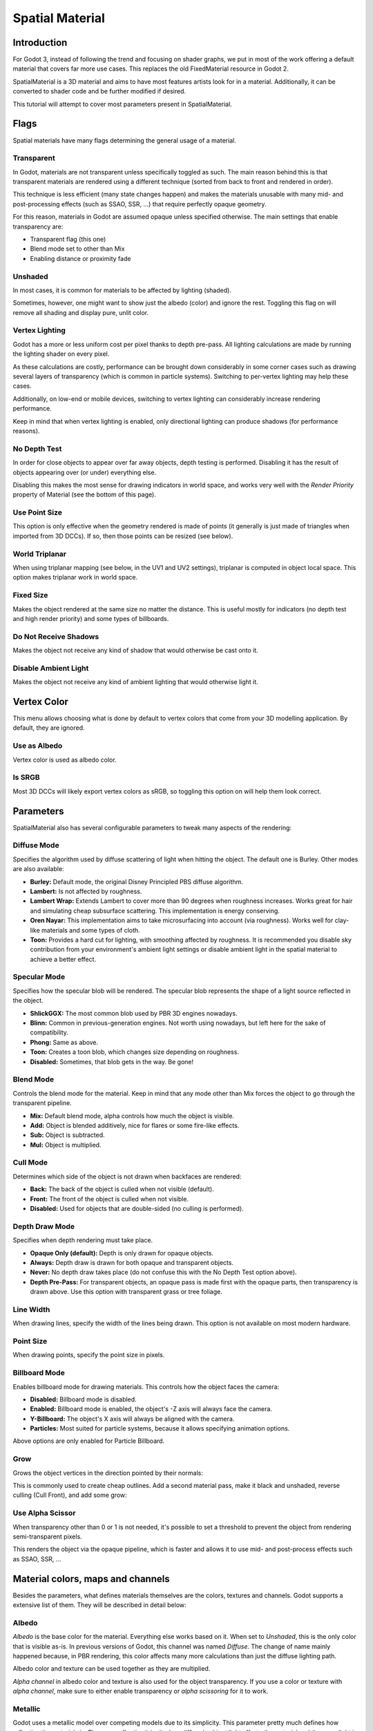 .. _doc_spatial_material:

Spatial Material
================

Introduction
------------

For Godot 3, instead of following the trend and focusing on shader graphs,
we put in most of the work offering a default material that covers far
more use cases. This replaces the old FixedMaterial resource in Godot 2.

SpatialMaterial is a 3D material and aims to have most features
artists look for in a material. Additionally, it can be converted
to shader code and be further modified if desired.

This tutorial will attempt to cover most parameters present in SpatialMaterial.

Flags
-----

Spatial materials have many flags determining the general usage of a material.

.. image:: img/spatial_material1.png

Transparent
~~~~~~~~~~~

In Godot, materials are not transparent unless specifically toggled as such.
The main reason behind this is that transparent materials are rendered
using a different technique (sorted from back to front and rendered in order).

This technique is less efficient (many state changes happen) and makes
the materials unusable with many mid- and post-processing effects
(such as SSAO, SSR, …) that require perfectly opaque geometry.

For this reason, materials in Godot are assumed opaque unless
specified otherwise. The main settings that enable transparency are:

* Transparent flag (this one)
* Blend mode set to other than Mix
* Enabling distance or proximity fade

Unshaded
~~~~~~~~

In most cases, it is common for materials to be affected by lighting (shaded).

Sometimes, however, one might want to show just the albedo (color) and
ignore the rest. Toggling this flag on will remove all shading and display
pure, unlit color.

.. image:: img/spatial_material26.png

Vertex Lighting
~~~~~~~~~~~~~~~

Godot has a more or less uniform cost per pixel
thanks to depth pre-pass. All lighting calculations are made by
running the lighting shader on every pixel.

As these calculations are costly, performance can be brought down
considerably in some corner cases such as drawing several layers
of transparency (which is common in particle systems).
Switching to per-vertex lighting may help these cases.

Additionally, on low-end or mobile devices, switching to vertex lighting
can considerably increase rendering performance.

.. image:: img/spatial_material2.png

Keep in mind that when vertex lighting is enabled, only directional lighting
can produce shadows (for performance reasons).

No Depth Test
~~~~~~~~~~~~~

In order for close objects to appear over far away objects, depth testing
is performed. Disabling it has the result of objects appearing over
(or under) everything else.

Disabling this makes the most sense for drawing indicators in world space,
and works very well with the *Render Priority* property of Material
(see the bottom of this page).

.. image:: img/spatial_material3.png

Use Point Size
~~~~~~~~~~~~~~~

This option is only effective when the geometry rendered is made of points
(it generally is just made of triangles when imported from 3D DCCs).
If so, then those points can be resized (see below).

World Triplanar
~~~~~~~~~~~~~~~

When using triplanar mapping (see below, in the UV1 and UV2 settings),
triplanar is computed in object local space.
This option makes triplanar work in world space.

Fixed Size
~~~~~~~~~~

Makes the object rendered at the same size no matter the distance.
This is useful mostly for indicators (no depth test and high render priority)
and some types of billboards.

Do Not Receive Shadows
~~~~~~~~~~~~~~~~~~~~~~

Makes the object not receive any kind of shadow that would otherwise
be cast onto it.

Disable Ambient Light
~~~~~~~~~~~~~~~~~~~~~

Makes the object not receive any kind of ambient lighting that would
otherwise light it.

Vertex Color
------------

This menu allows choosing what is done by default to vertex colors that come
from your 3D modelling application. By default, they are ignored.

.. image:: img/spatial_material4.png

Use as Albedo
~~~~~~~~~~~~~

Vertex color is used as albedo color.

Is SRGB
~~~~~~~

Most 3D DCCs will likely export vertex colors as sRGB, so toggling this
option on will help them look correct.

Parameters
-----------

SpatialMaterial also has several configurable parameters to tweak
many aspects of the rendering:

.. image:: img/spatial_material5.png

Diffuse Mode
~~~~~~~~~~~~

Specifies the algorithm used by diffuse scattering of light when hitting
the object. The default one is Burley. Other modes are also available:

* **Burley:** Default mode, the original Disney Principled PBS diffuse algorithm.
* **Lambert:** Is not affected by roughness.
* **Lambert Wrap:** Extends Lambert to cover more than 90 degrees when
  roughness increases. Works great for hair and simulating cheap
  subsurface scattering. This implementation is energy conserving.
* **Oren Nayar:** This implementation aims to take microsurfacing into account
  (via roughness). Works well for clay-like materials and some types of cloth.
* **Toon:** Provides a hard cut for lighting, with smoothing affected by roughness.
  It is recommended you disable sky contribution from your environment's
  ambient light settings or disable ambient light in the spatial material
  to achieve a better effect.

.. image:: img/spatial_material6.png

Specular Mode
~~~~~~~~~~~~~

Specifies how the specular blob will be rendered. The specular blob
represents the shape of a light source reflected in the object.

* **ShlickGGX:** The most common blob used by PBR 3D engines nowadays.
* **Blinn:** Common in previous-generation engines.
  Not worth using nowadays, but left here for the sake of compatibility.
* **Phong:** Same as above.
* **Toon:** Creates a toon blob, which changes size depending on roughness.
* **Disabled:** Sometimes, that blob gets in the way. Be gone!

.. image:: img/spatial_material7.png


Blend Mode
~~~~~~~~~~

Controls the blend mode for the material. Keep in mind that any mode
other than Mix forces the object to go through the transparent pipeline.

* **Mix:** Default blend mode, alpha controls how much the object is visible.
* **Add:** Object is blended additively, nice for flares or some
  fire-like effects.
* **Sub:** Object is subtracted.
* **Mul:** Object is multiplied.

.. image:: img/spatial_material8.png

Cull Mode
~~~~~~~~~

Determines which side of the object is not drawn when backfaces are rendered:

* **Back:** The back of the object is culled when not visible (default).
* **Front:** The front of the object is culled when not visible.
* **Disabled:** Used for objects that are double-sided (no culling is performed).

Depth Draw Mode
~~~~~~~~~~~~~~~

Specifies when depth rendering must take place.

* **Opaque Only (default):** Depth is only drawn for opaque objects.
* **Always:** Depth draw is drawn for both opaque and transparent objects.
* **Never:** No depth draw takes place
  (do not confuse this with the No Depth Test option above).
* **Depth Pre-Pass:** For transparent objects, an opaque pass is made first
  with the opaque parts, then transparency is drawn above.
  Use this option with transparent grass or tree foliage.

.. image:: img/material_depth_draw.png

Line Width
~~~~~~~~~~

When drawing lines, specify the width of the lines being drawn.
This option is not available on most modern hardware.

Point Size
~~~~~~~~~~

When drawing points, specify the point size in pixels.

Billboard Mode
~~~~~~~~~~~~~~

Enables billboard mode for drawing materials. This controls how the object
faces the camera:

* **Disabled:** Billboard mode is disabled.
* **Enabled:** Billboard mode is enabled, the object's -Z axis will always
  face the camera.
* **Y-Billboard:** The object's X axis will always be aligned with the camera.
* **Particles:** Most suited for particle systems, because it allows
  specifying animation options.

.. image:: img/spatial_material9.png

Above options are only enabled for Particle Billboard.

Grow
~~~~

Grows the object vertices in the direction pointed by their normals:

.. image:: img/spatial_material10.png

This is commonly used to create cheap outlines. Add a second material pass,
make it black and unshaded, reverse culling (Cull Front), and add some grow:

.. image:: img/spatial_material11.png


Use Alpha Scissor
~~~~~~~~~~~~~~~~~

When transparency other than 0 or 1 is not needed, it's possible to
set a threshold to prevent the object from rendering
semi-transparent pixels.

.. image:: img/spatial_material12.png

This renders the object via the opaque pipeline, which is faster
and allows it to use mid- and post-process effects such as SSAO, SSR, …

Material colors, maps and channels
----------------------------------

Besides the parameters, what defines materials themselves are the colors,
textures and channels. Godot supports a extensive list of them.
They will be described in detail below:

Albedo
~~~~~~

*Albedo* is the base color for the material. Everything else works based on it.
When set to *Unshaded*, this is the only color that is visible as-is.
In previous versions of Godot, this channel was named *Diffuse*. The change
of name mainly happened because, in PBR rendering, this color affects many
more calculations than just the diffuse lighting path.

Albedo color and texture can be used together as they are multiplied.

*Alpha channel* in albedo color and texture is also used for the
object transparency. If you use a color or texture with *alpha channel*,
make sure to either enable transparency or *alpha scissoring* for it to work.

Metallic
~~~~~~~~

Godot uses a metallic model over competing models due to its simplicity.
This parameter pretty much defines how reflective the materials is. The more
reflective it is, the less diffuse/ambient light affects the material
and the more light is reflected. This model is called "energy-conserving".

The *Specular* parameter here is just a general amount of for the reflectivity
(unlike *Metallic*, this one is not energy-conserving, so simply leave it
at 0.5 and don't touch it unless you need to).

The minimum internal reflectivity is 0.04, so it's impossible to make
a material completely unreflective, just like in real life.

.. image:: img/spatial_material13.png

Roughness
~~~~~~~~~

*Roughness* affects mainly the way reflection happens. A value of 0 makes it a
perfect mirror while a value of 1 completely blurs the reflection (simulating
the natural microsurfacing). Most common types of materials can be achieved
from the right combination of *Metallic* and *Roughness*.

.. image:: img/spatial_material14.png

Emission
~~~~~~~~

*Emission* specifies how much light is emitted by the material (keep in mind this
does not light surrounding geometry unless :ref:`doc_gi_probes` are used).
This value is just added to the resulting final image and is not affected
by other lighting in the scene.

.. image:: img/spatial_material15.png


Normalmap
~~~~~~~~~

Normal mapping allows to set a texture that represents finer shape detail.
This does not modify geometry, just the incident angle for light.
In Godot, only the red and green channels of normal maps are used to
attain better compatibility.

.. image:: img/spatial_material16.png

Rim
~~~

Some fabrics have small micro fur that causes light to scatter around it. Godot
emulates this with the *Rim* parameter. Unlike other rim lighting implementations
which just use the emission channel, this one actually takes light into account
(no light means no rim). This makes the effect considerably more believable.

.. image:: img/spatial_material17.png

Rim size depends on roughness, and there is a special parameter to specify how
it must be colored. If *Tint* is 0, the color of the light is used for the rim.
If *Tint* is 1, then the albedo of the material is used.
Using intermediate values generally works best.

Clearcoat
~~~~~~~~~

The *Clearcoat* parameter is used mostly to add a secondary pass of transparent
coat to the material. This is common in car paint and toys.
In practice, it's a smaller specular blob added on top of the existing material.

Anisotropy
~~~~~~~~~~

Changes the shape of the specular blow and aligns it to tangent space.
Anisotropy is commonly used with hair, or to make materials such as
brushed aluminium more realistic. It works especially well when combined
with flowmaps.

.. image:: img/spatial_material18.png

Ambient Occlusion
~~~~~~~~~~~~~~~~~~

It is possible to specify a baked ambient occlusion map. This map affects
how much ambient light reaches each surface of the object (it does not affect
direct light by default). While it is possible to use
Screen-Space Ambient Occlusion (SSAO) to generate ambient occlusion,
nothing will beat the quality of a well-baked AO map.
It is recommended to bake ambient occlusion whenever possible.

.. image:: img/spatial_material19.png

Depth
~~~~~

Setting a depth map to a material produces a ray-marched search to emulate
the proper displacement of cavities along the view direction. This is not
real added geometry, but an illusion of depth. It may not work for
complex objects, but it produces a realistic depth effect for textures.
For best results, *Depth* should be used together with normal mapping.

.. image:: img/spatial_material20.png

Subsurface Scattering
~~~~~~~~~~~~~~~~~~~~~

This effect emulates light that goes beneath an object's surface,
is scattered, and then comes out. It is useful to create realistic skin,
marble, colored liquids, …

.. image:: img/spatial_material21.png


Transmission
~~~~~~~~~~~~

Controls how much light from the lit side (visible to light) is transferred to
the dark side (opposite side to light). This works well for thin objects
such as tree/plant leaves, grass, human ears, …

.. image:: img/spatial_material22.png

Refraction
~~~~~~~~~~~

When refraction is enabled, it supersedes alpha blending, and Godot
attempts to fetch information from behind the object being rendered instead.
This allows distorting the transparency in a way similar to refraction
in real life.

.. image:: img/spatial_material23.png

Detail
~~~~~~

Godot allows using secondary albedo and normal maps to generate
a detail texture, which can be blended in many ways. By combining this
with secondary UV or triplanar modes, many interesting textures can be achieved.

.. image:: img/spatial_material24.png

UV1 and UV2
~~~~~~~~~~~~

Godot supports two UV channels per material. Secondary UV is often useful
for ambient occlusion or emission (baked light). UVs can be scaled
and offseted which is useful when using repeating textures.

Triplanar Mapping
~~~~~~~~~~~~~~~~~

Triplanar mapping is supported for both UV1 and UV2. This is an alternative
way to obtain texture coordinates, sometimes called "Autotexture".
Textures are sampled in X, Y and Z and blended by the normal.
Triplanar mapping can be either in world space or object space.

In the image below, you can see how all primitives share the same material
with world triplanar, so bricks continue smoothly between them.

.. image:: img/spatial_material25.png

Proximity and Distance Fade
----------------------------

Godot allows materials to fade by proximity to each other as well as
depending on the distance to the viewer. Proximity fade is useful for effects
such as soft particles or a mass of water with a smooth blending to the shores.
Distance fade is useful for light shafts or indicators that are only present
after a given distance.

Keep in mind enabling these enables alpha blending, so abusing them for
a whole scene is usually not a good idea.

.. image:: img/spatial_material_proxfade.gif

Render Priority
---------------

The rendering order of objects can be changed, although this is mostly
useful for transparent objects (or opaque objects that perform depth draw
but no color draw, such as cracks on the floor).
